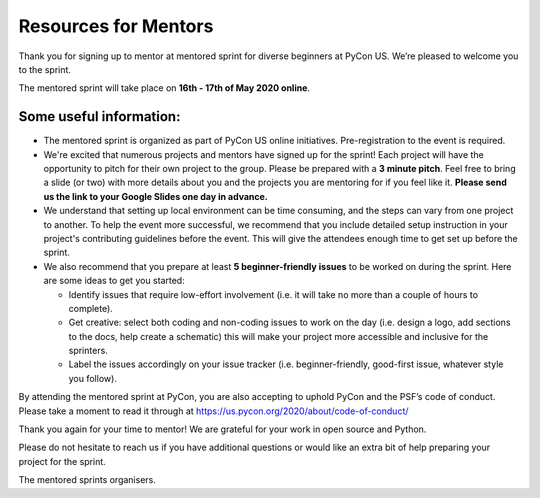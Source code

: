 Resources for Mentors
=====================

Thank you for signing up to mentor at mentored sprint for diverse beginners at PyCon US.
We’re pleased to welcome you to the sprint.

The mentored sprint will take place on **16th - 17th of May 2020 online**.

Some useful information:
-------------------------

- The mentored sprint is organized as part of PyCon US online initiatives. Pre-registration to the event is required. 

- We're excited that numerous projects and mentors have signed up for the sprint! Each
  project will have the opportunity to pitch for their own project to the group. Please
  be prepared with a **3 minute pitch**. Feel free to bring a slide (or two) with more
  details about you and the projects you are mentoring for if you feel like it. **Please
  send us the link to your Google Slides one day in advance.**

- We understand that setting up local environment can be time consuming, and the steps
  can vary from one project to another. To help the event more successful, we recommend
  that you include detailed setup instruction in your project's contributing guidelines before the event. This will give the attendees enough time to get set up before the sprint.

- We also recommend that you prepare at least **5 beginner-friendly issues** to be worked
  on during the sprint. Here are some ideas to get you started:

  * Identify issues that require low-effort involvement (i.e. it will take no more than
    a couple of hours to complete).

  * Get creative: select both coding and non-coding issues to work on the day (i.e. design a
    logo, add sections to the docs, help create a schematic) this will make your project more
    accessible and inclusive for the sprinters.

  * Label the issues accordingly on your issue tracker (i.e. beginner-friendly, good-first
    issue, whatever style you follow).

By attending the mentored sprint at PyCon, you are also accepting to uphold PyCon and
the PSF’s code of conduct. Please take a moment to read it through at
https://us.pycon.org/2020/about/code-of-conduct/

Thank you again for your time to mentor! We are grateful for your work in open source and Python.

Please do not hesitate to reach us if you have additional questions
or would like an extra bit of help preparing your project for the sprint.

The mentored sprints organisers.
